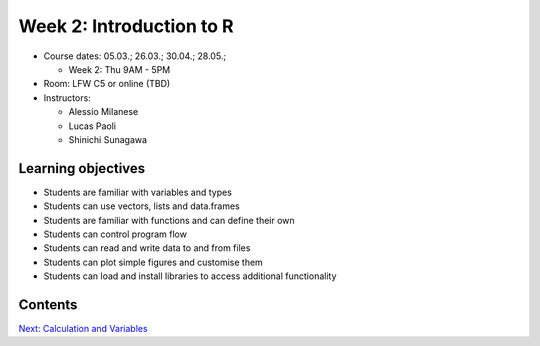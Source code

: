 Week 2: Introduction to R
=========================


* Course dates: 05.03.; 26.03.; 30.04.; 28.05.;

  * Week 2: Thu 9AM - 5PM
  
* Room: LFW C5 or online (TBD)

* Instructors:

  * Alessio Milanese
  * Lucas Paoli
  * Shinichi Sunagawa

Learning objectives
-------------------
* Students are familiar with variables and types
* Students can use vectors, lists and data.frames
* Students are familiar with functions and can define their own
* Students can control program flow
* Students can read and write data to and from files
* Students can plot simple figures and customise them
* Students can load and install libraries to access additional functionality



Contents
--------

   
   
.. container:: nextlink

    `Next: Calculation and Variables <2.1_variables.html>`_
